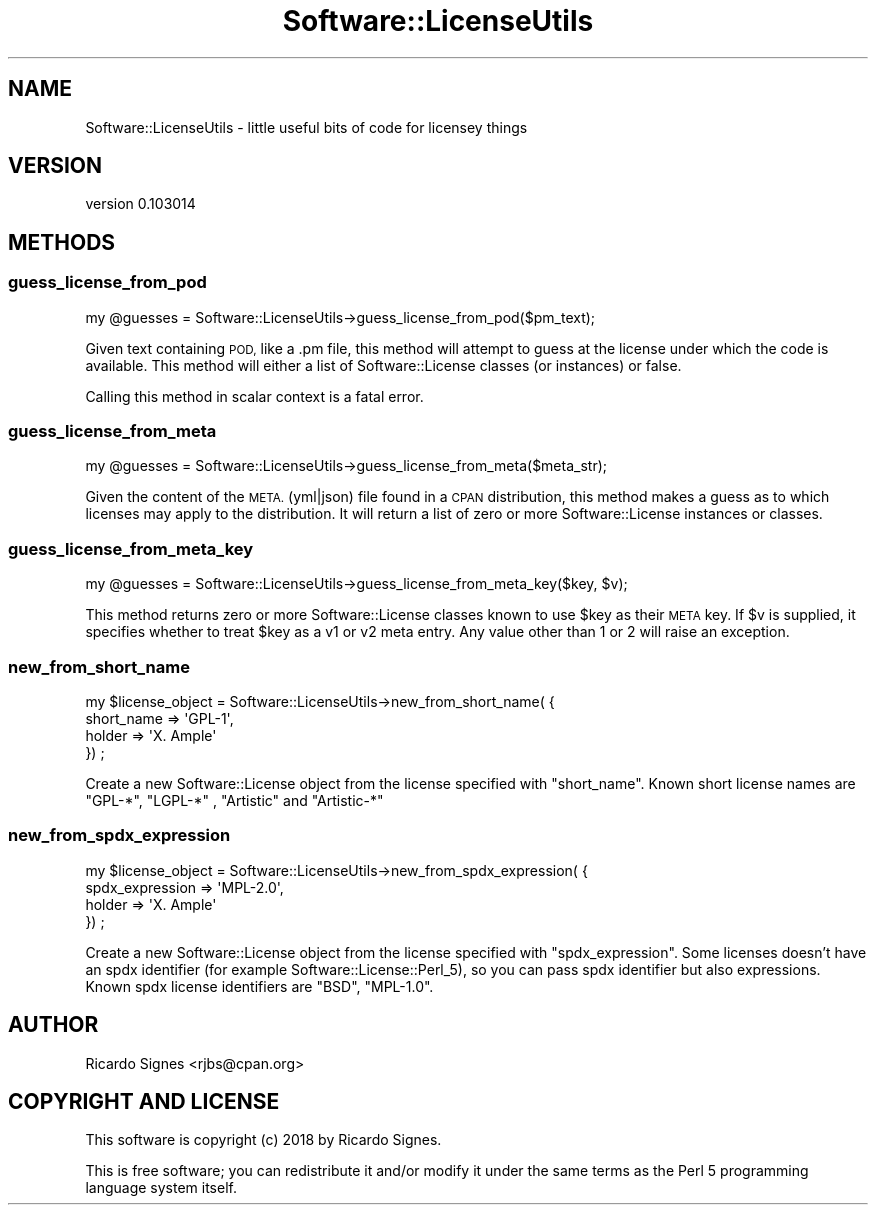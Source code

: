 .\" Automatically generated by Pod::Man 4.11 (Pod::Simple 3.35)
.\"
.\" Standard preamble:
.\" ========================================================================
.de Sp \" Vertical space (when we can't use .PP)
.if t .sp .5v
.if n .sp
..
.de Vb \" Begin verbatim text
.ft CW
.nf
.ne \\$1
..
.de Ve \" End verbatim text
.ft R
.fi
..
.\" Set up some character translations and predefined strings.  \*(-- will
.\" give an unbreakable dash, \*(PI will give pi, \*(L" will give a left
.\" double quote, and \*(R" will give a right double quote.  \*(C+ will
.\" give a nicer C++.  Capital omega is used to do unbreakable dashes and
.\" therefore won't be available.  \*(C` and \*(C' expand to `' in nroff,
.\" nothing in troff, for use with C<>.
.tr \(*W-
.ds C+ C\v'-.1v'\h'-1p'\s-2+\h'-1p'+\s0\v'.1v'\h'-1p'
.ie n \{\
.    ds -- \(*W-
.    ds PI pi
.    if (\n(.H=4u)&(1m=24u) .ds -- \(*W\h'-12u'\(*W\h'-12u'-\" diablo 10 pitch
.    if (\n(.H=4u)&(1m=20u) .ds -- \(*W\h'-12u'\(*W\h'-8u'-\"  diablo 12 pitch
.    ds L" ""
.    ds R" ""
.    ds C` ""
.    ds C' ""
'br\}
.el\{\
.    ds -- \|\(em\|
.    ds PI \(*p
.    ds L" ``
.    ds R" ''
.    ds C`
.    ds C'
'br\}
.\"
.\" Escape single quotes in literal strings from groff's Unicode transform.
.ie \n(.g .ds Aq \(aq
.el       .ds Aq '
.\"
.\" If the F register is >0, we'll generate index entries on stderr for
.\" titles (.TH), headers (.SH), subsections (.SS), items (.Ip), and index
.\" entries marked with X<> in POD.  Of course, you'll have to process the
.\" output yourself in some meaningful fashion.
.\"
.\" Avoid warning from groff about undefined register 'F'.
.de IX
..
.nr rF 0
.if \n(.g .if rF .nr rF 1
.if (\n(rF:(\n(.g==0)) \{\
.    if \nF \{\
.        de IX
.        tm Index:\\$1\t\\n%\t"\\$2"
..
.        if !\nF==2 \{\
.            nr % 0
.            nr F 2
.        \}
.    \}
.\}
.rr rF
.\" ========================================================================
.\"
.IX Title "Software::LicenseUtils 3pm"
.TH Software::LicenseUtils 3pm "2018-11-27" "perl v5.30.0" "User Contributed Perl Documentation"
.\" For nroff, turn off justification.  Always turn off hyphenation; it makes
.\" way too many mistakes in technical documents.
.if n .ad l
.nh
.SH "NAME"
Software::LicenseUtils \- little useful bits of code for licensey things
.SH "VERSION"
.IX Header "VERSION"
version 0.103014
.SH "METHODS"
.IX Header "METHODS"
.SS "guess_license_from_pod"
.IX Subsection "guess_license_from_pod"
.Vb 1
\&  my @guesses = Software::LicenseUtils\->guess_license_from_pod($pm_text);
.Ve
.PP
Given text containing \s-1POD,\s0 like a .pm file, this method will attempt to guess
at the license under which the code is available.  This method will either
a list of Software::License classes (or instances) or false.
.PP
Calling this method in scalar context is a fatal error.
.SS "guess_license_from_meta"
.IX Subsection "guess_license_from_meta"
.Vb 1
\&  my @guesses = Software::LicenseUtils\->guess_license_from_meta($meta_str);
.Ve
.PP
Given the content of the \s-1META.\s0(yml|json) file found in a \s-1CPAN\s0 distribution, this
method makes a guess as to which licenses may apply to the distribution.  It
will return a list of zero or more Software::License instances or classes.
.SS "guess_license_from_meta_key"
.IX Subsection "guess_license_from_meta_key"
.Vb 1
\&  my @guesses = Software::LicenseUtils\->guess_license_from_meta_key($key, $v);
.Ve
.PP
This method returns zero or more Software::License classes known to use \f(CW$key\fR
as their \s-1META\s0 key.  If \f(CW$v\fR is supplied, it specifies whether to treat \f(CW$key\fR
as a v1 or v2 meta entry.  Any value other than 1 or 2 will raise an exception.
.SS "new_from_short_name"
.IX Subsection "new_from_short_name"
.Vb 4
\&  my $license_object = Software::LicenseUtils\->new_from_short_name( {
\&     short_name => \*(AqGPL\-1\*(Aq,
\&     holder => \*(AqX. Ample\*(Aq
\&  }) ;
.Ve
.PP
Create a new Software::License object from the license specified
with \f(CW\*(C`short_name\*(C'\fR. Known short license names are \f(CW\*(C`GPL\-*\*(C'\fR, \f(CW\*(C`LGPL\-*\*(C'\fR ,
\&\f(CW\*(C`Artistic\*(C'\fR and \f(CW\*(C`Artistic\-*\*(C'\fR
.SS "new_from_spdx_expression"
.IX Subsection "new_from_spdx_expression"
.Vb 4
\&  my $license_object = Software::LicenseUtils\->new_from_spdx_expression( {
\&     spdx_expression => \*(AqMPL\-2.0\*(Aq,
\&     holder => \*(AqX. Ample\*(Aq
\&  }) ;
.Ve
.PP
Create a new Software::License object from the license specified
with \f(CW\*(C`spdx_expression\*(C'\fR. Some licenses doesn't have an spdx
identifier (for example Software::License::Perl_5), so you can pass
spdx identifier but also expressions.
Known spdx license identifiers are \f(CW\*(C`BSD\*(C'\fR, \f(CW\*(C`MPL\-1.0\*(C'\fR.
.SH "AUTHOR"
.IX Header "AUTHOR"
Ricardo Signes <rjbs@cpan.org>
.SH "COPYRIGHT AND LICENSE"
.IX Header "COPYRIGHT AND LICENSE"
This software is copyright (c) 2018 by Ricardo Signes.
.PP
This is free software; you can redistribute it and/or modify it under
the same terms as the Perl 5 programming language system itself.
